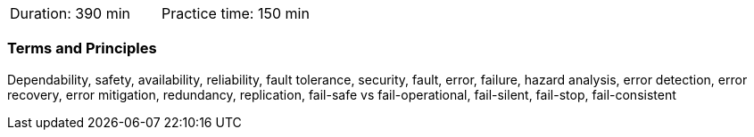 // tag::DE[]
// end::DE[]

// tag::EN[]
|===
| Duration: 390 min | Practice time: 150 min
|===

=== Terms and Principles

Dependability, safety, availability, reliability, fault tolerance, security,
fault, error, failure, hazard analysis, error detection, error recovery, error
mitigation, redundancy, replication, fail-safe vs fail-operational, fail-silent,
fail-stop, fail-consistent

// end::EN[]

